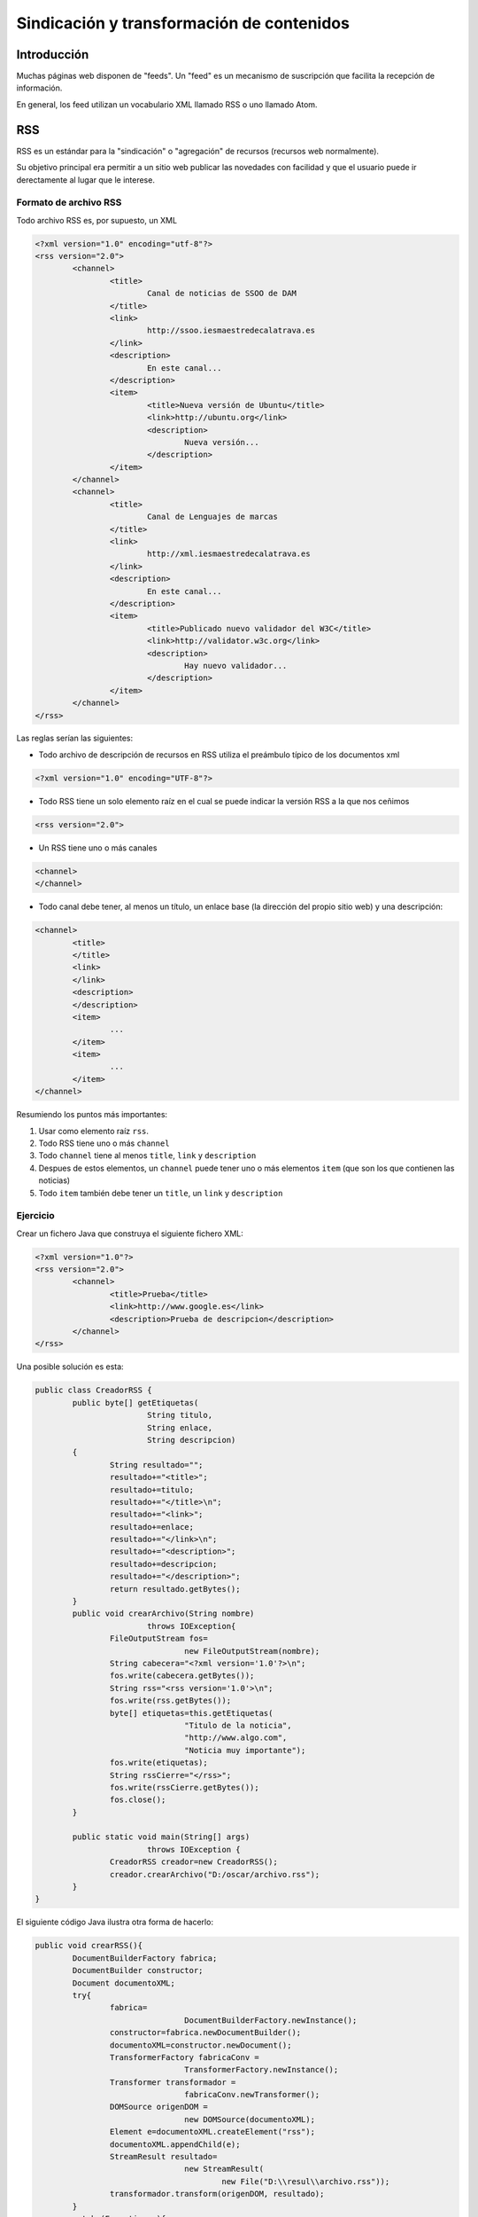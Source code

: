 ﻿===========================================
Sindicación y transformación de contenidos
===========================================

Introducción
===========================================

Muchas páginas web disponen de "feeds". Un "feed" es un mecanismo de suscripción que facilita la recepción de información.

En general, los feed utilizan un vocabulario XML llamado RSS o uno llamado Atom.

RSS
===========================================

RSS es un estándar para la "sindicación" o "agregación" de recursos (recursos web normalmente).

Su objetivo principal era permitir a un sitio web publicar las novedades con facilidad y que el usuario puede ir derectamente al lugar que le interese.

Formato de archivo RSS
----------------------------------------------

Todo archivo RSS es, por supuesto, un XML

.. code-block:: xml

	<?xml version="1.0" encoding="utf-8"?>
	<rss version="2.0">
		<channel>
			<title>
				Canal de noticias de SSOO de DAM
			</title>
			<link>
				http://ssoo.iesmaestredecalatrava.es
			</link>
			<description>
				En este canal...
			</description>
			<item>
				<title>Nueva versión de Ubuntu</title>
				<link>http://ubuntu.org</link>
				<description>
					Nueva versión...
				</description>
			</item>
		</channel>
		<channel>
			<title>
				Canal de Lenguajes de marcas
			</title>
			<link>
				http://xml.iesmaestredecalatrava.es
			</link>
			<description>
				En este canal...
			</description>
			<item>
				<title>Publicado nuevo validador del W3C</title>
				<link>http://validator.w3c.org</link>
				<description>
					Hay nuevo validador...
				</description>
			</item>
		</channel>
	</rss>
	
Las reglas serían las siguientes:

* Todo archivo de descripción de recursos en RSS utiliza el preámbulo típico de los documentos xml

.. code-block:: xml
	
	<?xml version="1.0" encoding="UTF-8"?>

* Todo RSS tiene un solo elemento raíz en el cual se puede indicar la versión RSS a la que nos ceñimos

.. code-block:: xml

	<rss version="2.0">
* Un RSS tiene uno o más canales
.. code-block:: xml

	<channel>
	</channel>
	
* Todo canal debe tener, al menos un título, un enlace base (la dirección del propio sitio web) y una descripción:

.. code-block:: xml

	<channel>
		<title>
		</title>
		<link>
		</link>
		<description>	
		</description>
		<item>
			...
		</item>
		<item>
			...
		</item>
	</channel>
	
Resumiendo los puntos más importantes:

1. Usar como elemento raíz ``rss``.
2. Todo RSS tiene uno o más ``channel``
3. Todo ``channel`` tiene al menos ``title``, ``link`` y ``description``
4. Despues de estos elementos, un ``channel`` puede tener uno o más elementos ``item`` (que son los que contienen las noticias)
5. Todo ``item`` también debe tener un ``title``, un ``link`` y ``description``
	

Ejercicio
----------------------------------------------

Crear un fichero Java que construya el siguiente fichero XML:

.. code-block:: xml

	<?xml version="1.0"?>
	<rss version="2.0">
		<channel>
			<title>Prueba</title>
			<link>http://www.google.es</link>
			<description>Prueba de descripcion</description>
		</channel>
	</rss>

Una posible solución es esta:

.. code-block:: java

	public class CreadorRSS {
		public byte[] getEtiquetas(
				String titulo, 
				String enlace,
				String descripcion)
		{
			String resultado="";
			resultado+="<title>";
			resultado+=titulo;
			resultado+="</title>\n";
			resultado+="<link>";
			resultado+=enlace;
			resultado+="</link>\n";
			resultado+="<description>";
			resultado+=descripcion;
			resultado+="</description>";
			return resultado.getBytes();
		}
		public void crearArchivo(String nombre) 
				throws IOException{
			FileOutputStream fos=
					new FileOutputStream(nombre);
			String cabecera="<?xml version='1.0'?>\n";
			fos.write(cabecera.getBytes());
			String rss="<rss version='1.0'>\n";
			fos.write(rss.getBytes());
			byte[] etiquetas=this.getEtiquetas(
					"Titulo de la noticia",
					"http://www.algo.com",
					"Noticia muy importante");
			fos.write(etiquetas);
			String rssCierre="</rss>";
			fos.write(rssCierre.getBytes());
			fos.close();
		}

		public static void main(String[] args) 
				throws IOException {
			CreadorRSS creador=new CreadorRSS();
			creador.crearArchivo("D:/oscar/archivo.rss");
		}
	}
		

El siguiente código Java ilustra otra forma de hacerlo:

.. code-block:: java

	public void crearRSS(){
		DocumentBuilderFactory fabrica;
		DocumentBuilder constructor;
		Document documentoXML;
		try{
			fabrica= 
					DocumentBuilderFactory.newInstance();
			constructor=fabrica.newDocumentBuilder();
			documentoXML=constructor.newDocument();
			TransformerFactory fabricaConv = 
					TransformerFactory.newInstance();
			Transformer transformador = 
					fabricaConv.newTransformer();
			DOMSource origenDOM = 
					new DOMSource(documentoXML);
			Element e=documentoXML.createElement("rss");
			documentoXML.appendChild(e);
			StreamResult resultado= 
					new StreamResult(
						new File("D:\\resul\\archivo.rss"));
			transformador.transform(origenDOM, resultado);
		}
		catch (Exception e){
			System.out.print("No se han podido crear los");
			System.out.println(" objetos necesarios.");
			e.printStackTrace();
			return ;
		}		
	}


Adaptación y transformación de XML
===========================================

Muy a menudo va a ocurrir que un cierto formato XML va a ampliarse o a modificarse o simplemente se necesita convertir un documento XML en otro con un formato distinto.

Supongamos una estructura como la siguiente:

.. code-block:: xml

	<?xml version="1.0" encoding="UTF-8"?>
	<catalogo>
		<libro>
			<title>Don Quijote</title>
			<autor>Cervantes</autor>
		</libro>
		<libro>
			<title>
			Poeta en Nueva York
			</title>
			<autor>Lorca</autor>
		</libro>
	</catalogo>	


Supongamos que un cierto sitio se necesita almacenar la información de esta forma:


.. code-block:: xml

	<?xml version="1.0" encoding="UTF-8"?>
	<listadolibros>
		<libro>
			<titulo autor="Cervantes">Don Quijote</title>
		</libro>
		<libro>
			<titulo autor="Lorca">
			Poeta en Nueva York
			</title>
		</libro>
	</listadolibros>	


En general, para poder modificar o presentar los XML se puede hacen varias cosas:

* En primer lugar, se puede usar CSS para poder cargar los documentos XML en un navegador y mostrarlos de forma aceptable.
* Se pueden utilizar otras tecnologías para transformar por completo la estructura del XML.

	* Se puede usar un lenguaje llamado XSLT (Xml Stylesheet Language Transformation) para convertir el XML en otro distinto.
	
	* Se puede utilizar XSL:FO (Xml Stylesheet Language: Formatting Objects) cuando se desee convertir el documento en algo que se desee imprimir (normalmente un PDF)
	
	
CSS con XML
----------------------------------------------

Supongamos de nuevo el archivo anterior, el cual ahora queremos mostrar en un navegador:


.. code-block:: xml

	<?xml version="1.0" encoding="UTF-8"?>
	<catalogo>
		<libro>
			<title>Don Quijote</title>
			<autor>Cervantes</autor>
		</libro>
		<libro>
			<title>
			Poeta en Nueva York
			</title>
			<autor>Lorca</autor>
		</libro>
	</catalogo>	

	
Si usamos el archivo ``estilo.css`` de esta forma:

.. code-block:: css

	catalogo{
		background-color:rgb(220, 230, 220);
		display:block;
	}

	libro{
		display:block;
		border: solid black 1px;
		margin-bottom:20px;
	}
	title{
		margin: 10px;
		display:block;
	}
	autor{
		display:block;
		font-face:Arial;
		text-decoration:underline;
	}


Veremos algo como esto:


.. image:: estilo-xml.png
	:align: center
	:scale: 50%


Ejercicio
~~~~~~~~~~~~~~~~~~~~~~~~~~~~~~~~~~~~~~~~~~~~~~~~~~~~~~~~

Crear una hoja de estilo asociada al catálogo anterior, que muestre la información de cada libro de forma parecida a una tabla, en la que el ``title`` utilice un color de fondo distinto del ``autor``.


.. image:: estilo-xml2.png
	:align: center
	:scale: 50%

.. code-block:: css

	catalogo{
		background-color:rgb(220, 230, 220);
		display:block;
	}

	libro{
		display:block;
		width:100%;
		margin-bottom:40px;
		clear:both;
	}
	title{
		float:left;
		width:45%;
		border:solid black 1px;
		padding:5px;
		text-align:center;
		background-color:rgb(180,180,240);
	}
	autor{
		float:left;
		text-align:center;
		width:45%;
		border:solid black 1px;
		padding:5px;
		background-color:rgb(340,180,240);
	}

Transformación de XML
----------------------------------------------

Si deseamos *transformar un XML en otro XML* necesitaremos usar XSLT. Un archivo XSLT tiene la extensión XSL e indica las reglas para convertir entre formatos XML.

El documento XSL básico sería así (los navegadores la darán por mala, ya que no hace absolutamente
nada):

.. code-block:: xml

	
	<?xml version="1.0" encoding="UTF-8"?>
	<xsl:stylesheet>
	</xsl:stylesheet>	
	
	
En este caso xsl es el espacio de nombres. Un espacio de nombres es un contenedor que
permite evitar que haya confusiones entre unas etiquetas y otras que se llamen igual. En este
caso, queremos usar la etiqueta <stylesheet> definida por el W3C. Una hoja básica sería
esta

.. code-block:: xml

	
	<?xml version="1.0" encoding="UTF-8"?>
	<xsl:stylesheet version="1.0" 
		xmlns:xsl=
		"http://www.w3.org/1999/XSL/Transform">
		<xsl:template match="/">
			<html>
				<head>
					<title>
						Resultado
					</title>
				</head>
				<body>
					Documento resultado
				</body>
			</html>
		</xsl:template>
	</xsl:stylesheet>	


Algunos navegadores no ejecutan XSL por seguridad. Los detalles de como “abrir” la seguridad de cada uno de estos navegadores deben investigarse en el manual de cada uno de ellos. 

Cabe destacar que esta hoja simplemente genera HTML básico pero no recoge ningún dato del XML original.	

Ejercicio (carga de estilos)
----------------------------------------------

Hacer que el archivo XML de libros cargue esta hoja de estilos.

Solución: consiste en añadir una línea al archivo que referencie el archivo de transformación y el tipo de lenguaje usado para transformar.

.. code-block:: xml

	<?xml version="1.0" encoding="UTF-8"?>
	<?xml-stylesheet href="hoja1.xsl" type="text/xsl"?>

	<catalogo>		
		... (El resto es igual)
	</catalogo>
		
Ejercicio (conversion entre XMLs)
-------------------------------------

Dado el fichero de información del catálogo, transformar dicho XML en otro fichero en el que la etiqueta ``title`` vaya en español, es decir, que el resultado quede así:

.. code-block:: xml

  <catalogo>
    <libro>
      <title>Don Quijote</title>
      <autor>Cervantes</autor>
    </libro>
    <libro>
      <title>
      Poeta en Nueva York
      </title>
      <autor>Lorca</autor>
    </libro>
  </catalogo>	


La solución podría ser algo así:

.. code-block:: xml

  <xsl:stylesheet
      version="1.0"
      xmlns:xsl="http://www.w3.org/1999/XSL/Transform">
    <xsl:template match="/">
      <catalogo>
        <xsl:for-each select="/catalogo/libro">
          <libro>
            <titulo>
              <xsl:value-of select="title"/>
            </titulo>
            <autor>
              <xsl:value-of select="autor"/>
            </autor>
          </libro>
        </xsl:for-each>
      </catalogo>
    </xsl:template>
  </xsl:stylesheet>
                  
  
Ejercicio (generación de atributos)
------------------------------------------
Dado el archivo XML del catálogo generar un XML en el que el autor vaya como un atributo del título, es decir, que quede algo así:

.. code-block:: xml

  <catalogo>
    <libro>
      <titulo escritor="Cervantes">Don Quijote</titulo>
    </libro>
    <libro>
      <titulo escritor="Lorca">
      Poeta en Nueva York
      </titulo>
    </libro>
  </catalogo>

La solución:

.. code-block:: xml

  <xsl:stylesheet
      version="1.0"
      xmlns:xsl="http://www.w3.org/1999/XSL/Transform">
    
    <xsl:template match="/">
      <catalogo>
        <xsl:for-each select="/catalogo/libro">
          <libro>
            <titulo>
              <xsl:attribute name="escritor">
                <xsl:value-of select="autor"/>
              </xsl:attribute>
              <xsl:value-of select="title"/>
            </titulo>
          </libro>
        </xsl:for-each>
      </catalogo>
    </xsl:template>    
  </xsl:stylesheet>
                  
Ejercicio (tabla HTML)
------------------------
Convertir el catalogo XML en una tabla HTML

Solución:

.. code-block:: xml
  
  <xsl:stylesheet xmlns:xsl="http://www.w3.org/1999/XSL/Transform">
    <xsl:template match="/">
      <html>
        <head>
          <title>Catalogo de libros</title>
        </head>
        <body>
          <h1>Listado de libros</h1>
          <table border="1">
            <xsl:for-each select="catalogo/libro">
              <tr>
                <td>
                  <xsl:value-of select="title"/>
                </td>
                <td>
                  <xsl:value-of select="autor"/>
                </td>
              </tr>
            </xsl:for-each>
          </table>
        </body>
      </html>
    </xsl:template>
  </xsl:stylesheet>

Ejercicio (generacion)
----------------------------------------------
Hacer que el XSL genere un HTML con información del archivo XML de libro.

.. code-block:: xml

	<?xml version="1.0"?>
	<xsl:stylesheet version="1.1" xmlns:xsl=
			"http://www.w3.org/1999/XSL/Transform">
		<xsl:template match="/">
			<html>
				<head>
					<title>Ejemplo de transformación</title>
				</head>
				<body>
					<h1>Resultado</h1>
					<xsl:for-each select="catalogo/libro">
						<p>
							<xsl:value-of select="title"/>
						</p>
					</xsl:for-each>
				</body>
			</html>
		</xsl:template>
	</xsl:stylesheet>		


Ejercicio
----------------------------------------------
Extraer los títulos de los libros pero consiguiendo encerrarlos en una lista ordenada HTML para que aparezcan numerados.


.. code-block:: xml

	<?xml version="1.0"?>
	<xsl:stylesheet version="1.1" xmlns:xsl=
			"http://www.w3.org/1999/XSL/Transform">
		<xsl:template match="/">
			<html>
				<head>
					<title>Ejemplo de transformación</title>
				</head>
				<body>
					<h1>Resultado</h1>
					<ol>
					<xsl:for-each select="catalogo/libro">
						<li>
							<xsl:value-of select="title"/>
						</li>
					</xsl:for-each>
					</ol>
				</body>
			</html>
		</xsl:template>
	</xsl:stylesheet>		


Ejercicio
----------------------------------------------

Supongamos que ahora un libro tiene varios autores y el XML es algo así:

.. code-block:: xml

	<?xml version="1.0" encoding="UTF-8"?>
	<?xml-stylesheet href="hoja1.xsl" type="text/xsl"?>

	<catalogo>
			<libro>
					<title>Don Quijote</title>
					<autores>
							<autor>Cervantes</autor>
					</autores>
			</libro>
			<libro>
				<title>Patrones de diseño en programación</title>
				<autores>
					<autor>Erich Gamma</autor>
					<autor>John Vlissides</autor>
					<autor>Ralph Johnson</autor>
				</autores>
			</libro>
	</catalogo>
	
¿Como mostrar en HTML el título y todos los autores de cada libro?	

.. code-block:: xml

	<?xml version="1.0"?>
	<xsl:stylesheet version="1.1" xmlns:xsl=
			"http://www.w3.org/1999/XSL/Transform">
		<xsl:template match="/">
			<html>
				<head>
					<title>Ejemplo de transformación</title>
				</head>
				<body>
					<h1>Resultado</h1>
					<ol>
					<xsl:for-each select="catalogo/libro">
						<li>
							<xsl:value-of select="title"/>
							<ol>
								<xsl:for-each select="autores/autor">
									<li>
										<xsl:value-of select="."/>
									</li>
								</xsl:for-each> <!--Fin del bucle autores-->
							</ol>
						</li>
					</xsl:for-each> <!--Fin del recorrido de libro-->
					</ol>
				</body>
			</html>
		</xsl:template>
	</xsl:stylesheet>		
	
	
Ejercicio
----------------------------------------------

Se desea hacer lo mismo que en el ejercicio anterior pero haciendo que los autores aparezcan de forma ordenada.

La solución está fundamentada en el uso de la etiqueta siguiente:

.. code-block:: xml

	<xsl:for-each ...>
		<xsl:sort select="..." ordering="...">
			..cosas del bucle...
		</xsl>
	</xsl>

La solución completa sería así:

.. code-block:: xml

	<?xml version="1.0"?>
	<xsl:stylesheet version="1.1" xmlns:xsl=
			"http://www.w3.org/1999/XSL/Transform">
		<xsl:template match="/">
			<html>
				<head>
					<title>Ejemplo de transformación</title>
				</head>
				<body>
					<h1>Resultado</h1>
					<ol>
					<xsl:for-each select="catalogo/libro">
						<li>
							<xsl:value-of select="title"/>
							<ol>
								<xsl:for-each select="autores/autor">
								<xsl:sort order="descending"/>
									<li>
										<xsl:value-of select="."/>
									</li>
								</xsl:for-each>
							</ol>
						</li>
					</xsl:for-each> <!--Fin del recorrido de libro-->
					</ol>
				</body>
			</html>
		</xsl:template>
	</xsl:stylesheet>	



Ejercicio
----------------------------------------------

Suponiendo que además todos los libros tienen además un elemento ``<fechaedicion>`` mostrar los libros editados despues del 2000.

.. code-block:: xml

	<?xml version="1.0" encoding="UTF-8"?>
	<?xml-stylesheet href="hoja1.xsl" type="text/xsl"?>

	<catalogo>
			<libro>
					<title>Don Quijote</title>
					<autores>
							<autor>Cervantes</autor>
					</autores>
					<fechaedicion>1984</fechaedicion>
			</libro>
			<libro>
				<title>Patrones de diseño en programación</title>
				<autores>
					<autor>Ralph Johnson</autor>
					<autor>Erich Gamma</autor>
					<autor>John Vlissides</autor>
				</autores>
				<fechaedicion>2007</fechaedicion>
			</libro>
	</catalogo>	
	
.. code-block:: xml

	<?xml version="1.0"?>
	<xsl:stylesheet version="1.1" xmlns:xsl=
			"http://www.w3.org/1999/XSL/Transform">
		<xsl:template match="/">
			<html>
				<head>
					<title>Ejemplo de transformación</title>
				</head>
				<body>
					<h1>Resultado</h1>
					<ol>
					<xsl:for-each select="catalogo/libro">
						<xsl:if test="fechaedicion &gt; 2000">
						<li>
							<xsl:value-of select="title"/>
							<ol>
								<xsl:for-each select="autores/autor">
								<xsl:sort order="descending"/>
									<li>
										<xsl:value-of select="."/>
									</li>
								
								</xsl:for-each>
							</ol>
						</li>						
						</xsl:if>
						
					</xsl:for-each> <!--Fin del recorrido de libro-->
					</ol>
				</body>
			</html>
		</xsl:template>
	</xsl:stylesheet>			
	
	
En general, las condiciones se escriben así:

* > o mayor que o ``&gt;``	
* < o menor que o ``&lt;``
* >= o mayor o igual o ``&ge;``
* <= o menor o igual o ``&le;``
* = o igual o ``&eq;``
* <> o distinto o ``&neq;``

Ejercicio XSL, paso a paso
------------------------------------------------------

Dado el siguiente XML crear un programa con XSLT que muestre los titulos y los autores de los libros cuya fecha de edicion sea posterior al 2000.

.. code-block:: xml

   <?xml version="1.0" encoding="UTF-8"?>
   <?xml-stylesheet	type="text/xsl" 	href="ejercicio1.xsl"?>
	<catalogo>
		<libro fechaedicion="1999">
			<titulo>Don Quijote</titulo>
			<autores>
				<autor>Cervantes</autor>
			</autores>
		</libro>
		<libro fechaedicion="2005">
			<titulo>
			La sociedad civil moderna
			</titulo>
			<autores>
				<autor>Luis Diaz</autor>
				<autor>Pedro Campos</autor>
			</autores>
		</libro>
	</catalogo>
	
Hagámoslo paso a paso. En primer lugar tendremos que crear el fichero ``ejercicio1.xsl`` y crear la estructura básica:

.. code-block:: xml

	<?xml version="1.0" encoding="utf-8"?>
	<xsl:stylesheet xmlns:xsl="http://www.w3.org/1999/XSL/Transform" version="1.1">
	<xsl:template match="/">

	</xsl:template>
	</xsl:stylesheet>

Ahora recorramos los libros que hay en el catalogo (recordemos que la estructura es ``catalogo/libro``. Simplemente por ver si funciona, de momento el navegado solo muestra los títulos y en una sola línea.

.. code-block:: xml

	<?xml version="1.0" encoding="utf-8"?>
	<xsl:stylesheet xmlns:xsl="http://www.w3.org/1999/XSL/Transform" version="1.1">
	<xsl:template match="/">
	  <xsl:for-each select="catalogo/libro">
		<xsl:value-of select="titulo"/>
	  </xsl:for-each>
	</xsl:template>
	</xsl:stylesheet>
   
.. figure:: ejercicio1xslpaso1.png
   :figwidth: 50%
   :align: center	

   Paso inicial del XSL
   
Avancemos un poco más y creemos una estructura HTML válida

.. code-block:: xml

	<?xml version="1.0" encoding="utf-8"?>
	<xsl:stylesheet xmlns:xsl="http://www.w3.org/1999/XSL/Transform" version="1.1">
	<xsl:template match="/">
	<html>
	  <head>
		 <title>Filtrado con XSLT</title>
	  </head>
	  <body>
	  <h1>Filtrado con XSLT</h1>
	  <ol>
		<xsl:for-each select="catalogo/libro">
			<li>
			<xsl:value-of select="titulo"/>
			</li>
		</xsl:for-each>
	  </ol>
	  </body>
	</html>
	</xsl:template>
	</xsl:stylesheet>   

.. figure:: ejercicio1xslpaso2.png
   :figwidth: 50%
   :align: center	

   Extrayendo los titulos con XSL
   
Ahora vamos a procesar solo los libros cuya ``fechaedicion`` sea posterior al 2000. Añadamos un ``if``

.. code-block:: xml

	<?xml version="1.0" encoding="utf-8"?>
	<xsl:stylesheet xmlns:xsl="http://www.w3.org/1999/XSL/Transform" version="1.1">
	<xsl:template match="/">
	<html>
	  <head>
		 <title>Filtrado con XSLT</title>
	  </head>
	  <body>
	  <h1>Filtrado con XSLT</h1>
	  <ol>
		<xsl:for-each select="catalogo/libro">
		
			<xsl:if test="@fechaedicion &gt; 2000">
			
			<li>
			<xsl:value-of select="titulo"/>
			</li>
			
			</xsl:if>
		</xsl:for-each>
	  </ol>
	  </body>
	</html>
	</xsl:template>
	</xsl:stylesheet>   

.. figure:: ejercicio1xslpaso3.png
   :figwidth: 50%
   :align: center	

   Procesando los que son > 2000
   
Ahora para cada libro queremos también mostrar los elementos autor con su propia lista

.. code-block:: xml

	<?xml version="1.0" encoding="utf-8"?>
	<xsl:stylesheet xmlns:xsl="http://www.w3.org/1999/XSL/Transform" version="1.1">
	<xsl:template match="/">
	<html>
	  <head>
		 <title>Filtrado con XSLT</title>
	  </head>
	  <body>
	  <h1>Filtrado con XSLT</h1>
	  <ol>
		<xsl:for-each select="catalogo/libro">
		
			<xsl:if test="@fechaedicion &gt; 2000">
			
			<li>
			<xsl:value-of select="titulo"/>
			</li>
			
			<ol>
				<xsl:for-each select="autores/autor">
					<li>
						<!--El elemento actual es .-->
						<xsl:value-of select="."/>
					</li>
				</xsl:for-each>
			</ol>
			
			</xsl:if>
		</xsl:for-each>
	  </ol>
	  </body>
	</html>
	</xsl:template>
	</xsl:stylesheet>   
	
Y el navegador muestra lo siguiente

.. figure:: ejercicio1xslpaso4.png
   :figwidth: 50%
   :align: center	

   Mostrando también los autores
   
   
Ejercicio: condiciones complejas
-----------------------------------

Supongamos que nos dan el siguiente fichero de inventario:

.. code-block: xml

  <inventario>
    <elemento codigo="C1">
      <peso unidad="kg">10</peso>
      <nombre>Ordenador</nombre>
    </elemento>
    <elemento codigo="C2">
      <peso unidad="g">450</peso>
      <nombre>Altavoz</nombre>
    </elemento>
  </inventario>

Y supongamos que nos dicen que se necesita extraer la información relativa a los productos que pesan más de 5. Una primera aproximación equivocada sería esta:

.. code-block:: xml

  
  <xsl:template match="/">
    <inventario>
      <xsl:for-each select="inventario/elemento">
        <xsl:if test="peso &gt; 5">
          <nombre>
            <xsl:value-of select="nombre"/>
          </nombre>
        </xsl:if>
      </xsl:for-each>
    </inventario>
  </xsl:template>
  </xsl:stylesheet>
  
Esta solución está equivocada porque de entrada *la pregunta está mal* Si se refieren a 5kg solo debería mostrarse el ordenador y si se refieren a 5g solo debería mostrarse el altavoz.


Una solución correcta sería esta. Obsérvese como se meten unos if dentro de otros para extraer la información deseada.

.. code-block:: xml

  <xsl:template match="/">
    <inventario>
      <xsl:for-each select="inventario/elemento">
        <xsl:if test="./peso/@unidad = 'kg'">
          <xsl:if test="peso &gt; 5">
            <nombre>
              <xsl:value-of select="nombre"/>
            </nombre>
          </xsl:if>
        </xsl:if>
        <xsl:if test="peso/@unidad = 'g'">
          <xsl:if test="peso &gt; 5000">
            <nombre>
              <xsl:value-of select="nombre"/>
            </nombre>
          </xsl:if>
        </xsl:if>
      </xsl:for-each>
    </inventario>
  </xsl:template>
  </xsl:stylesheet>

Transformación en tabla
---------------------------
Se nos pide convertir el inventario de antes en la tabla siguiente donde el peso debe estar normalizado y aparecer siempre en gramos:


.. image:: tabla_tras_xslt1.png
	:align: center
	:scale: 50%


Una posible solución sería:

.. code-block:: xml

  <xsl:stylesheet
    xmlns:xsl="http://www.w3.org/1999/XSL/Transform">  
  <xsl:template match="/">
  <html>
    <head><title>Tabla de inventario</title></head>
    <body>
      <table border='1'>
        <xsl:for-each select="inventario/elemento">
          <tr>
            <td><xsl:value-of select="nombre"/></td>
            <td>
              <xsl:if test="peso/@unidad='kg'">
                <xsl:value-of select="peso * 1000"/>
              </xsl:if>
              <xsl:if test="peso/@unidad='g'">
                <xsl:value-of select="peso"/>
              </xsl:if>
            </td>
          </tr>
        </xsl:for-each>
      </table>
    </body>
  </html>    
  </xsl:template>
  </xsl:stylesheet>
   
Transformacion de pedidos
---------------------------

Dado el siguiente archivo XML:

.. code-block:: xml

	<?xml version="1.0" encoding="utf-8"?>
	<?xml-stylesheet href="estilo1.xsl" type="text/xsl"?>
	<pedido>
		<portatiles>
			<portatil>
				<peso>1430</peso>
				<ram unidad="GB">4</ram>
				<disco tipo="ssd">500</disco>
				<precio>499</precio>
			</portatil>
			<portatil>
				<peso>1830</peso>
				<ram unidad="GB">6</ram>
				<disco tipo="ssd">1000</disco>
				<precio>1199</precio>
			</portatil>
			<portatil>
				<peso>1250</peso>
				<ram unidad="GB">2</ram>
				<disco tipo="ssd">750</disco>
				<precio>699</precio>
			</portatil>
		</portatiles>
		<tablets>
			<tablet>
				<plataforma>Android</plataforma>
				<caracteristicas>
					<memoria medida="GB">2</memoria>
					<tamanio medida="pulgadas">6</tamanio>
					<bateria>LiPo</bateria>
				</caracteristicas>
			</tablet>
			<tablet>
				<plataforma>iOS</plataforma>
				<caracteristicas>
					<memoria medida="GB">4</memoria>
					<tamanio medida="pulgadas">9</tamanio>
					<bateria>LiIon</bateria>
				</caracteristicas>
			</tablet>
		</tablets>
	</pedido>   
	
Crear un fichero de estilos que permita mostrar la información de los portátiles en forma de tabla.

.. figure:: xsl1.png
   :figwidth: 50%
   :align: center
   
   Transformacion XSL
   
Una posible solución sería esta:

.. code-block:: xml

	<?xml version="1.0"?>
	<xsl:stylesheet version="1.1" 
		xmlns:xsl="http://www.w3.org/1999/XSL/Transform">
			<xsl:template match="/">
				<html>
				<head>
					<title>Ejercicio 1</title>
				</head>
				<body>
				<h1>Resultado</h1>
				<table border="1">
				<tr>
						<td>Peso</td>
						<td>RAM</td>
						<td>Disco</td>
						<td>Precio</td>
				</tr>
				<xsl:for-each select=
					"pedido/portatiles/portatil">
				<tr>
					<td>
						<xsl:value-of select="peso"/>
					</td>
					<td>
						<xsl:value-of select="ram"/>
					</td>
					<td>
						<xsl:value-of select="disco"/>
					</td>
					<td>
						<xsl:value-of select="precio">
					</td>
				</tr>
				</xsl:for-each>
				</table>
			</body>
			</html>
		</xsl:template>
	</xsl:stylesheet>      
   
Transformación de pedidos (II)
------------------------------------------------------

Con el mismo fichero de pedidos crear una sola tabla que tenga 3 columnas y aglutine información tanto de portátiles como de tablets:

* Cuando procesemos portátiles, las columnas serán respectivamente "precio", "ram" y "disco". Solo se procesan portátiles con más de 2GB de RAM.
* Cuando procesemos tablets, las columnas serán "plataforma", "ram" y "batería". Solo se procesan los tablets con más de 2GB de RAM y que además tengan un tamaño superior a 7 pulgadas.



El fichero siguiente ilustra una posible forma de hacerlo:

.. code-block:: xml

	<?xml version="1.0"?>
	<xsl:stylesheet version="1.1" 
	xmlns:xsl="http://www.w3.org/1999/XSL/Transform">
		<xsl:template match="/">
			<html>
			<head>
				<title>Ejercicio 1</title>
			</head>
			<body>
				<h1>Resultado</h1>
				<table border="1">
				<xsl:for-each select=
				"pedido/portatiles/portatil">
				   <xsl:if test="ram &gt; 2">
					<tr>
					  <td>
						Precio:<xsl:value-of select="precio"/>
					  </td>
					  <td>
						Memoria:<xsl:value-of select="ram"/>
				      </td>
					  <td>
						Disco duro:<xsl:value-of select="disco"/>
					  </td>
					</tr>
				</xsl:if>
				</xsl:for-each>
				<xsl:for-each select="pedido/tablets/tablet">
				   <xsl:if test="caracteristicas/memoria &gt; 2">
					<xsl:if test="caracteristicas/tamanio &gt; 7">
						<tr>
						<td>
					    	<xsl:value-of select="plataforma"/>
						</td>						<td>
						<xsl:value-of select="caracteristicas/memoria"/>
						</td>
						<td>
						<xsl:value-of select="caracteristicas/bateria"/>
						</td>
					</tr>
			    	</xsl:if>
					</xsl:if>
					</xsl:for-each>
				</table>	
			</body>
			</html>
		</xsl:template>
	</xsl:stylesheet>   


	
Ejercicio (no se da la solución)
------------------------------------------------------
Poner en una lista ordenada (elemento ``ol``) todas las capacidades RAM que se encuentren en el fichero XML.




Ejercicio resuelto
------------------------

Una empresa utiliza el siguiente XML para intercambiar información entre bases de datos de distintos proveedores. Sin embargo han comprado un nuevo sistema que necesita que la información tenga una estructura siguiente. Los dos listados que se ven a continuación ilustran la estructura original y la nueva estructura que deben tener los datos. Crear el XSLT que permita convertir la información original en un formato que pueda entender el nuevo sistema.


.. code-block:: xml
    
    <!--Estructura original de la información-->
    <listado>
        <cuenta>
            <titular dni="5671001D">Ramon Perez</titular>
            <saldoactual moneda="euros">12000</saldoactual>
            <fechacreacion>13-abril-2012</fechacreacion>
        </cuenta>
        <fondo>
            <cuentaasociada>20-A</cuentaasociada>
            <datos>
                <cantidaddepositada>20000</cantidaddepositada>
                <moneda>Euros</moneda>
            </datos>
        </fondo>
        <fondo>
            <cuentaasociada>21-DX</cuentaasociada>
            <datos>
                <cantidaddepositada>4800</cantidaddepositada>
                <moneda>Dolares</moneda>
            </datos>
        </fondo>
        <cuenta>
            <titular dni="39812341C">Carmen Diaz</titular>
            <saldoactual moneda="euros">1900</saldoactual>
            <fechacreacion>15-febrero-2011</fechacreacion>
        </cuenta>
    </listado>
    
    
.. code-block:: xml

    <!--Estructura final que debemos conseguir-->
    <datos>
        <cuentas>
            <cuenta dnititular="5671001D">
                <creacion>13-abril-2012</creacion>
                <titular>Ramon Perez</titular>
                <saldoactual>12000 euros</saldoactual>
                
            </cuenta>
            <cuenta dnititular="39812341C">
                <creacion>15-febrero-2011</creacion>
                <titular>Carmen Diaz</titular>
                <saldoactual>1900 euros</saldoactual>
                
            </cuenta>
        </cuentas>
        <fondos>
            <fondo cuentaasociada="20-A">
                <cantidaddepositada>20000</cantidaddepositada>
                <moneda>Euros</moneda>
            </fondo>
            <fondo cuentaasociada="21-DX">            
                <cantidaddepositada>4800</cantidaddepositada>
                <moneda>Dolares</moneda>
            </fondo>
        </fondos>
    </datos>

Análisis del problema
~~~~~~~~~~~~~~~~~~~~~~~~~~~

Es necesario hacer varios cambios:

1. Se ha cambiado el nombre de elemento raíz de ``listado`` a ``datos``.
2. Ahora todos los elementos ``cuenta`` van dentro de un nuevo elemento ``cuentas`` y todos los elementos ``fondo`` van dentro de un nuevo elemento ``fondos``.
3. El ``dni`` se ha movido del elemento ``titular`` al elemento ``cuenta``.
4. La ``fechacreación`` se ha movido y se ha renombrado a ``creacion``.
5. El elememento ``moneda`` desaparece y su texto se ha puesto al lado de la cantidad que hay en ``saldoactual``.
5. En el elemento ``fondo`` se ha quitado el elemento ``datos``.
6. El elemento ``cuentaasociada`` ha pasado a ser un atributo.


Solución paso a paso
~~~~~~~~~~~~~~~~~~~~~~

Empecemos por crear una hoja muy básica, que busque el elemento raíz y devuelva como salida el elemento ``datos`` (que va a ser la nueva raíz)

.. code-block:: xml

    <xsl:stylesheet xmlns:xsl="http://www.w3.org/1999/XSL/Transform">
    <xsl:template match="/">
        <datos>            
        </datos>
    </xsl:template>
    </xsl:stylesheet>    

    
Si probamos dicho XSLT aplicándolo al XML original obtendremos esto:

.. code-block:: xml

    <datos/>
    
No pasa nada porque se obtenga el elemento raíz vacío, el programa de transformación lo hace para ahorrar tiempo y bytes.

Una vez que hemos cambiado el elemento raíz tenemos que generar dos elementos más que agrupen los elementos ``cuenta`` y los elementos ``fondo``. Para ello, basta con escribirlos como muestra la siguiente hoja de estilo.

.. code-block:: xml

    <xsl:stylesheet xmlns:xsl="http://www.w3.org/1999/XSL/Transform">
    <xsl:template match="/">
        <datos>
            <cuentas></cuentas>
            <fondos></fondos>
        </datos>
    </xsl:template>
    </xsl:stylesheet>
    
Ahora tenemos que ir buscando todos los elementos ``cuenta`` y meterlos dentro de ``cuentas``. Despues resolveremos el problema de los fondos. Para recorrer elementos necesitamos un bucle ``for-each``. Como la plantilla ya nos ha situado en la raíz necesitaremos que el bucle no vaya dando cada uno de los elementos ``listado/cuenta``. Es decir, le pedimos al bucle que se meta en el elemento hijo ``listado`` y nos vaya dando cada uno de los elementos ``cuenta`` que hay dentro. Un posible bucle sería este:

.. code-block:: xml

    <xsl:stylesheet xmlns:xsl="http://www.w3.org/1999/XSL/Transform">
    <xsl:template match="/">
        <datos>
            <cuentas>
                <xsl:for-each select="listado/cuenta">
                    <cuenta></cuenta>
                </xsl:for-each>
            </cuentas>
            <fondos></fondos>
        </datos>
    </xsl:template>
    </xsl:stylesheet>
    
Que al pasárselo a nuestros datos nos da esto:

.. code-block:: xml

    <datos>
      <cuentas>
        <cuenta/>
        <cuenta/>
      </cuentas>
      <fondos/>
    </datos>
    
Como puede verse, la plantilla genera dos elementos ``cuenta``, uno por cada ``cuenta`` que nos da el bucle. Obsérvese que podríamos haber hecho esto para tener un nombre de elemento distinto, **y este es el "truco" para poder cambiar de nombre un elemento** :



.. code-block:: xml

    <xsl:stylesheet xmlns:xsl="http://www.w3.org/1999/XSL/Transform">
    <xsl:template match="/">
        <datos>
            <cuentas>
                <xsl:for-each select="listado/cuenta">
                    <otroelemento></otroelemento>
                </xsl:for-each>
            </cuentas>
            <fondos></fondos>
        </datos>
    </xsl:template>
    </xsl:stylesheet>